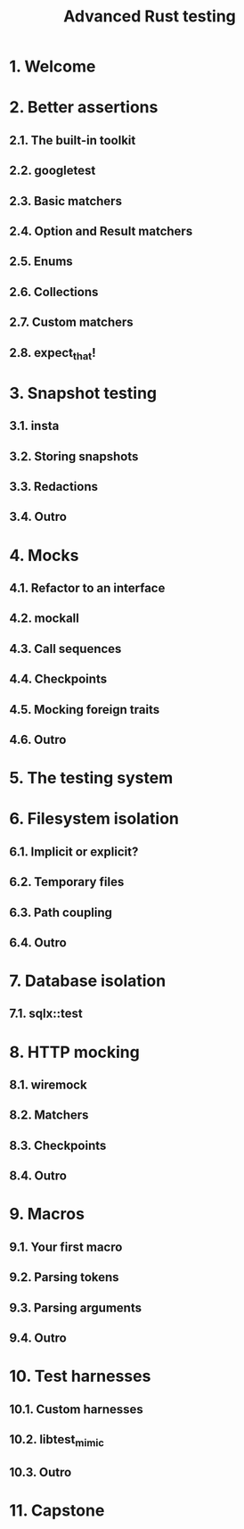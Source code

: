#+TITLE: Advanced Rust testing
#+LINK: https://rust-exercises.com/advanced-testing
#+STARTUP: entitiespretty
#+STARTUP: indent
#+STARTUP: overview

* 1. Welcome
* 2. Better assertions
** 2.1. The built-in toolkit
** 2.2. googletest
** 2.3. Basic matchers
** 2.4. Option and Result matchers
** 2.5. Enums
** 2.6. Collections
** 2.7. Custom matchers
** 2.8. expect_that!

* 3. Snapshot testing
** 3.1. insta
** 3.2. Storing snapshots
** 3.3. Redactions
** 3.4. Outro

* 4. Mocks
** 4.1. Refactor to an interface
** 4.2. mockall
** 4.3. Call sequences
** 4.4. Checkpoints
** 4.5. Mocking foreign traits
** 4.6. Outro

* 5. The testing system
* 6. Filesystem isolation
** 6.1. Implicit or explicit?
** 6.2. Temporary files
** 6.3. Path coupling
** 6.4. Outro

* 7. Database isolation
** 7.1. sqlx::test

* 8. HTTP mocking
** 8.1. wiremock
** 8.2. Matchers
** 8.3. Checkpoints
** 8.4. Outro

* 9. Macros
** 9.1. Your first macro
** 9.2. Parsing tokens
** 9.3. Parsing arguments
** 9.4. Outro

* 10. Test harnesses
** 10.1. Custom harnesses
** 10.2. libtest_mimic
** 10.3. Outro

* 11. Capstone

